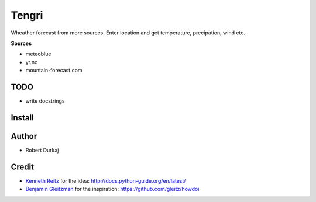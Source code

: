 Tengri
======

Wheather forecast from more sources. Enter location and get temperature,
precipation, wind etc. 

**Sources**

- meteoblue
- yr.no
- mountain-forecast.com
  
TODO
----
- write docstrings

Install
-------

Author
------
- Robert Durkaj

Credit
------
- `Kenneth Reitz`_ for the idea: http://docs.python-guide.org/en/latest/ 
- `Benjamin Gleitzman`_ for the inspiration: https://github.com/gleitz/howdoi 

.. _`Kenneth Reitz`: https://www.kennethreitz.org/
.. _`Benjamin Gleitzman`: https://github.com/gleitz
